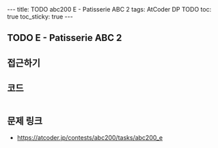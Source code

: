 #+HTML: ---
#+HTML: title: TODO abc200 E - Patisserie ABC 2
#+HTML: tags: AtCoder DP TODO
#+HTML: toc: true
#+HTML: toc_sticky: true
#+HTML: ---
#+OPTIONS: ^:nil

** TODO E - Patisserie ABC 2

** 접근하기

** 코드
#+BEGIN_SRC cpp
#+END_SRC

** 문제 링크
- https://atcoder.jp/contests/abc200/tasks/abc200_e


